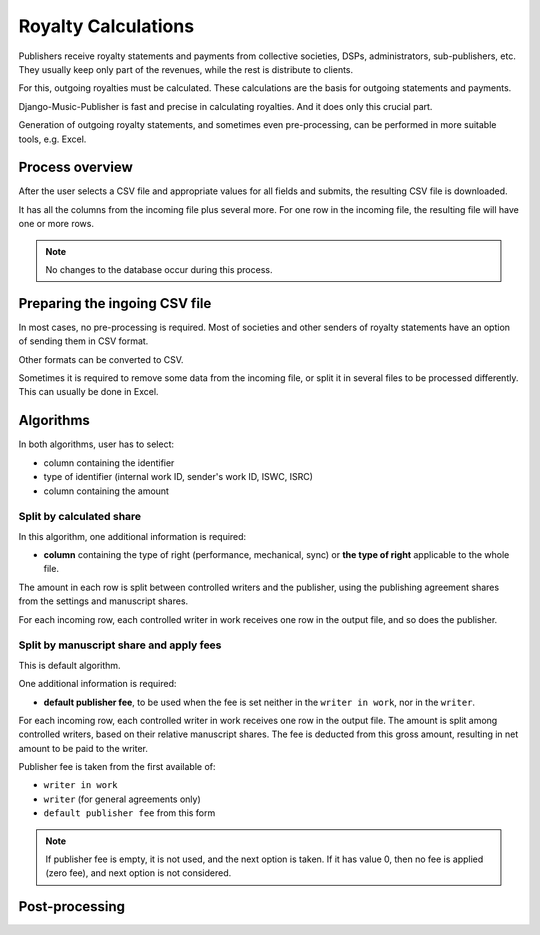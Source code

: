 Royalty Calculations
==============================

Publishers receive royalty statements and payments from collective
societies, DSPs, administrators, sub-publishers, etc. They usually
keep only part of the revenues, while the rest is distribute to clients.

For this, outgoing royalties must be calculated. These calculations are
the basis for outgoing statements and payments.

Django-Music-Publisher is fast and precise in calculating royalties. And
it does only this crucial part. 

Generation of outgoing royalty statements, and sometimes even pre-processing,
can be performed in more suitable tools, e.g. Excel.

Process overview
-----------------------------------------

After the user selects a CSV file and appropriate values for all fields 
and submits, the resulting CSV file is downloaded.

It has all the columns from the incoming file plus several more. For one 
row in the incoming file, the resulting file will have one or more rows.

.. note::
   No changes to the database occur during this process.
   
Preparing the ingoing CSV file
-----------------------------------------

In most cases, no pre-processing is required. Most of societies and other 
senders of royalty statements have an option of sending them in CSV format. 

Other formats can be converted to CSV.

Sometimes it is required to remove some data from the incoming file,
or split it in several files to be processed differently. This can
usually be done in Excel.

Algorithms
-------------------------------------------

In both algorithms, user has to select:

* column containing the identifier
* type of identifier (internal work ID, sender's work ID, ISWC, ISRC)
* column containing the amount

Split by calculated share
+++++++++++++++++++++++++++++++++++++++

In this algorithm, one additional information is required:

* **column** containing the type of right (performance, mechanical, sync) or 
  **the type of right** applicable to the whole file.

The amount in each row is split between controlled writers and the publisher,
using the publishing agreement shares from the settings and manuscript shares.

For each incoming row, each controlled writer in work receives one 
row in the output file, and so does the publisher.

Split by manuscript share and apply fees
++++++++++++++++++++++++++++++++++++++++++++++++++++

This is default algorithm.

One additional information is required:

* **default publisher fee**, to be used
  when the fee is set neither in the ``writer in work``, nor in the ``writer``.

For each incoming row, each controlled writer in work receives one row in the output file. 
The amount is split among controlled writers, based on their relative manuscript shares. The
fee is deducted from this gross amount, resulting in net amount to be paid to the writer.

Publisher fee is taken from the first available of:

* ``writer in work``
* ``writer`` (for general agreements only)
* ``default publisher fee`` from this form

.. note::
    If publisher fee is empty, it is not used, and the next option is taken.
    If it has value 0, then no fee is applied (zero fee), and next option is not considered.
    
Post-processing
-------------------------------------------------
